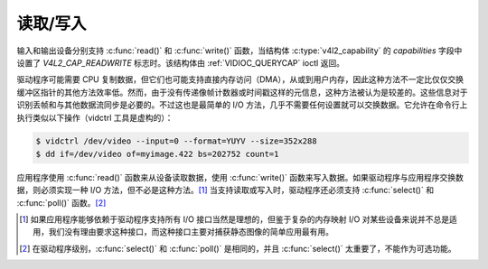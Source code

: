 .. SPDX 许可证标识符: GFDL-1.1-no-invariants-or-later
.. c:命名空间:: V4L

.. _rw:

**********
读取/写入
**********

输入和输出设备分别支持 :c:func:`read()` 和 :c:func:`write()` 函数，当结构体 :c:type:`v4l2_capability` 的 `capabilities` 字段中设置了 `V4L2_CAP_READWRITE` 标志时。该结构体由 :ref:`VIDIOC_QUERYCAP` ioctl 返回。

驱动程序可能需要 CPU 复制数据，但它们也可能支持直接内存访问（DMA），从或到用户内存，因此这种方法不一定比仅仅交换缓冲区指针的其他方法效率低。然而，由于没有传递像帧计数器或时间戳这样的元信息，这种方法被认为是较差的。这些信息对于识别丢帧和与其他数据流同步是必要的。不过这也是最简单的 I/O 方法，几乎不需要任何设置就可以交换数据。它允许在命令行上执行类似以下操作（vidctrl 工具是虚构的）：

.. code-block:: none

    $ vidctrl /dev/video --input=0 --format=YUYV --size=352x288
    $ dd if=/dev/video of=myimage.422 bs=202752 count=1

应用程序使用 :c:func:`read()` 函数来从设备读取数据，使用 :c:func:`write()` 函数来写入数据。如果驱动程序与应用程序交换数据，则必须实现一种 I/O 方法，但不必是这种方法。[#f1]_ 当支持读取或写入时，驱动程序还必须支持 :c:func:`select()` 和 :c:func:`poll()` 函数。[#f2]_

.. [#f1]
   如果应用程序能够依赖于驱动程序支持所有 I/O 接口当然是理想的，但鉴于复杂的内存映射 I/O 对某些设备来说并不总是适用，我们没有理由要求这种接口，而这种接口主要对捕获静态图像的简单应用最有用。
.. [#f2]
   在驱动程序级别，:c:func:`select()` 和 :c:func:`poll()` 是相同的，并且 :c:func:`select()` 太重要了，不能作为可选功能。
